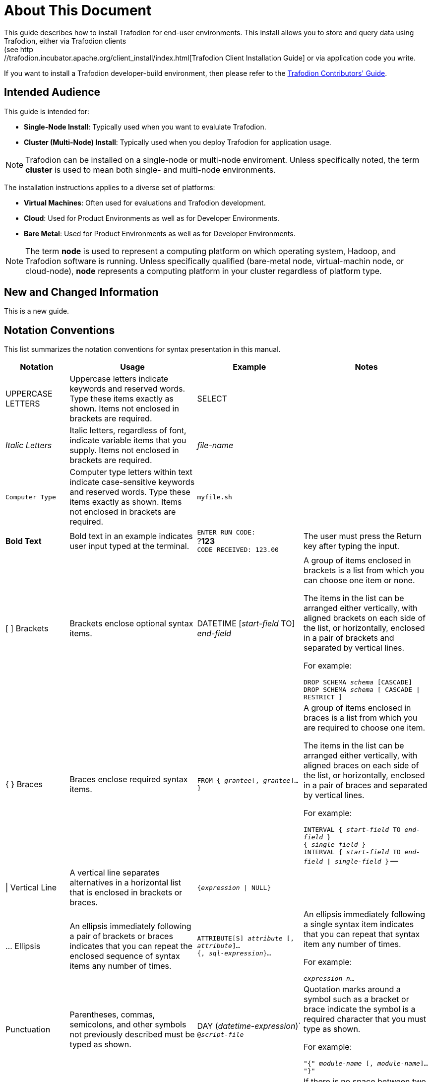 ////
/**
* @@@ START COPYRIGHT @@@
*
* Licensed to the Apache Software Foundation (ASF) under one
* or more contributor license agreements.  See the NOTICE file
* distributed with this work for additional information
* regarding copyright ownership.  The ASF licenses this file
* to you under the Apache License, Version 2.0 (the
* "License"); you may not use this file except in compliance
* with the License.  You may obtain a copy of the License at
*
*   http://www.apache.org/licenses/LICENSE-2.0
*
* Unless required by applicable law or agreed to in writing,
* software distributed under the License is distributed on an
* "AS IS" BASIS, WITHOUT WARRANTIES OR CONDITIONS OF ANY
* KIND, either express or implied.  See the License for the
* specific language governing permissions and limitations
* under the License.
*
* @@@ END COPYRIGHT @@@
  */
////

= About This Document
This guide describes how to install Trafodion for end-user environments. This install allows you to store and query data using Trafodion, either via Trafodion clients
(see http://trafodion.incubator.apache.org/client_install/index.html[Trafodion Client Installation Guide] or via application code you write.

If you want to install a Trafodion developer-build environment, then please refer to the 
http://trafodion.incubator.apache.org/contributor_guide/index.html[Trafodion Contributors' Guide].

== Intended Audience
This guide is intended for:

* *Single-Node Install*: Typically used when you want to evalulate Trafodion.
* *Cluster (Multi-Node) Install*: Typically used when you deploy Trafodion for application usage.

NOTE: Trafodion can be installed on a single-node or multi-node enviroment. Unless specifically noted, the term *cluster* is used
to mean both single- and multi-node environments.

The installation instructions applies to a diverse set of platforms:

* *Virtual Machines*: Often used for evaluations and Trafodion development.
* *Cloud*: Used for Product Environments as well as for Developer Environments.
* *Bare Metal*: Used for Product Environments as well as for Developer Environments.

NOTE: The term *node* is used to represent a computing platform on which operating system, Hadoop, and Trafodion software is running. 
Unless specifically qualified (bare-metal node, virtual-machin node, or cloud-node), *node* represents a computing platform in your cluster
regardless of platform type.

== New and Changed Information
This is a new guide.

== Notation Conventions
This list summarizes the notation conventions for syntax presentation in this manual.

[cols="15%,30%,25%,30%",options="header"]
|===
| Notation | Usage | Example | Notes
| UPPERCASE LETTERS | Uppercase letters indicate keywords and reserved words. Type these items exactly as shown. Items not enclosed in brackets are required. | SELECT | 
| _Italic Letters_ | Italic letters, regardless of font, indicate variable items that you supply. Items not enclosed in brackets are required. | _file-name_ | 
| `Computer Type` | Computer type letters within text indicate case-sensitive keywords and reserved words. Type these items exactly as shown. Items not enclosed in
brackets are required. | `myfile.sh` | 
| *Bold Text* | Bold text in an example indicates user input typed at the terminal. | `ENTER RUN CODE:` +
 ?**123** +
 `CODE RECEIVED: 123.00` | The user must press the Return key after typing the input.
| [ ] Brackets | Brackets enclose optional syntax items. |
DATETIME [__start-field__ TO] +
_end-field_
| A group of items enclosed in brackets is a list from which you can choose one item or none.

The items in the list can be arranged either vertically, with aligned brackets on each side of the list, or horizontally, enclosed in a pair of brackets and separated by vertical lines.

For example:

`DROP SCHEMA _schema_ [CASCADE]` +
`DROP SCHEMA _schema_ [ CASCADE \| RESTRICT ]`
| { } Braces | Braces enclose required syntax items. | `FROM { __grantee__[, __grantee__]...}` | A group of items enclosed in braces is a list from which you are required to choose one item.

The items in the list can be arranged either vertically, with aligned braces on each side of the list, or horizontally, enclosed in a pair of braces and separated by vertical lines.

For example:

`INTERVAL { _start-field_ TO _end-field_ }` +
`{ _single-field_ }` +
`INTERVAL { _start-field_ TO _end-field_ \| _single-field_ }` 
--
| \| Vertical Line | A vertical line separates alternatives in a horizontal list that is enclosed in brackets or braces. | `{__expression__ \| NULL}` |
| … Ellipsis | An ellipsis immediately following a pair of brackets or braces indicates that you can repeat the enclosed sequence of syntax items any number of times. |
`ATTRIBUTE[S] _attribute_ [, __attribute__]...` +
`{, __sql-expression__}...`
| An ellipsis immediately following a single syntax item indicates that you can repeat that syntax item any number of times.

For example:

`__expression-n__…`
| Punctuation | Parentheses, commas, semicolons, and other symbols not previously described must be typed as shown. |
DAY (__datetime-expression__)` +
`@__script-file__` | Quotation marks around a symbol such as a bracket or brace indicate the symbol is a required character that you must type as shown.

For example:

`"{" _module-name_ [, __module-name__]... "}"`
| Item Spacing | Spaces shown between items are required unless one of the items is a punctuation symbol such as a parenthesis or a comma. |
`DAY (__datetime-expression__) DAY(__datetime-expression__)` | If there is no space between two items, spaces are not permitted. In this example, no spaces are permitted between the period and any other items:

`__myfile__.sh`

| Line Spacing | If the syntax of a command is too long to fit on a single line, each continuation line is indented three spaces and is separated from the preceding line by a blank line.

This spacing distinguishes items in a continuation line from items in a vertical list of selections. | 
`_match-value_ [NOT] LIKE _pattern_`
   [ESCAPE __esc-char-expression__] |
|===

== Publishing History
[cols="2*",options="header"]
|===
| Product Version | Publication Date
| Trafodion Release 1.3.0 | To be announced.
|===

== Comments Encouraged
The Trafodion community encourages your comments concerning this document. We are committed to providing documentation that meets your
needs. Send any errors found, suggestions for improvement, or compliments to:

issues@trafodion.incubator.apache.org

Include the document title and any comment, error found, or suggestion for improvement you have concerning this document.

